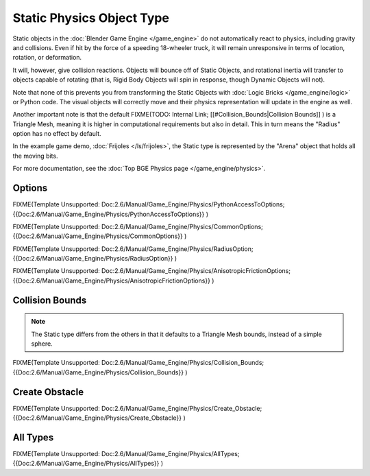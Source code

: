
**************************
Static Physics Object Type
**************************

Static objects in the :doc:`Blender Game Engine </game_engine>` do not automatically react to physics, including gravity and collisions. Even if hit by the force of a speeding 18-wheeler truck, it will remain unresponsive in terms of location, rotation, or deformation.

It will, however, give collision reactions. Objects will bounce off of Static Objects,
and rotational inertia will transfer to objects capable of rotating (that is,
Rigid Body Objects will spin in response, though Dynamic Objects will not).

Note that none of this prevents you from transforming the Static Objects with
:doc:`Logic Bricks </game_engine/logic>` or Python code.
The visual objects will correctly move and their physics representation will update in the engine as well.

Another important note is that the default
FIXME(TODO: Internal Link;
[[#Collision_Bounds|Collision Bounds]]
) is a Triangle Mesh, meaning it is higher in computational requirements but also in detail. This in turn means the "Radius" option has no effect by default.

In the example game demo, :doc:`Frijoles </ls/frijoles>`,
the Static type is represented by the "Arena" object that holds all the moving bits.

For more documentation, see the :doc:`Top BGE Physics page </game_engine/physics>`.


Options
=======

FIXME(Template Unsupported: Doc:2.6/Manual/Game_Engine/Physics/PythonAccessToOptions;
{{Doc:2.6/Manual/Game_Engine/Physics/PythonAccessToOptions}}
)


FIXME(Template Unsupported: Doc:2.6/Manual/Game_Engine/Physics/CommonOptions;
{{Doc:2.6/Manual/Game_Engine/Physics/CommonOptions}}
)


FIXME(Template Unsupported: Doc:2.6/Manual/Game_Engine/Physics/RadiusOption;
{{Doc:2.6/Manual/Game_Engine/Physics/RadiusOption}}
)


FIXME(Template Unsupported: Doc:2.6/Manual/Game_Engine/Physics/AnisotropicFrictionOptions;
{{Doc:2.6/Manual/Game_Engine/Physics/AnisotropicFrictionOptions}}
)


Collision Bounds
================

.. note::

   The Static type differs from the others in that it defaults to a Triangle Mesh bounds,
   instead of a simple sphere.


FIXME(Template Unsupported: Doc:2.6/Manual/Game_Engine/Physics/Collision_Bounds;
{{Doc:2.6/Manual/Game_Engine/Physics/Collision_Bounds}}
)


Create Obstacle
===============

FIXME(Template Unsupported: Doc:2.6/Manual/Game_Engine/Physics/Create_Obstacle;
{{Doc:2.6/Manual/Game_Engine/Physics/Create_Obstacle}}
)


All Types
=========

FIXME(Template Unsupported: Doc:2.6/Manual/Game_Engine/Physics/AllTypes;
{{Doc:2.6/Manual/Game_Engine/Physics/AllTypes}}
)


